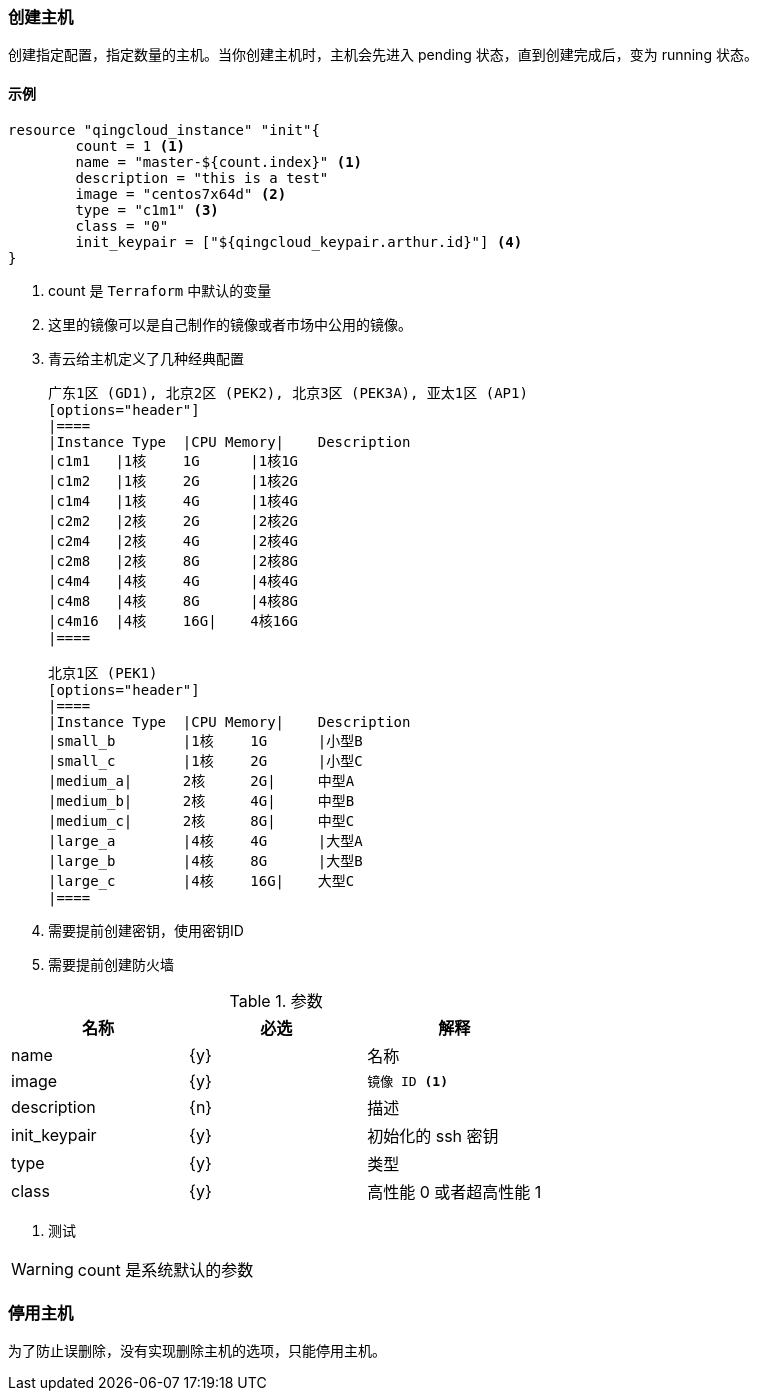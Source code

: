 === 创建主机
创建指定配置，指定数量的主机。当你创建主机时，主机会先进入 pending 状态，直到创建完成后，变为 running 状态。

==== 示例
----
resource "qingcloud_instance" "init"{
	count = 1 <1>
	name = "master-${count.index}" <1>
	description = "this is a test"
	image = "centos7x64d" <2>
	type = "c1m1" <3>
	class = "0"
	init_keypair = ["${qingcloud_keypair.arthur.id}"] <4>
}
----
<1> count 是 `Terraform` 中默认的变量
<2> 这里的镜像可以是自己制作的镜像或者市场中公用的镜像。
<3> 青云给主机定义了几种经典配置
+
----
广东1区 (GD1), 北京2区 (PEK2), 北京3区 (PEK3A), 亚太1区 (AP1)
[options="header"]
|====
|Instance Type	|CPU Memory| 	Description
|c1m1	|1核	1G	|1核1G
|c1m2	|1核	2G	|1核2G
|c1m4	|1核	4G	|1核4G
|c2m2	|2核	2G	|2核2G
|c2m4	|2核	4G	|2核4G
|c2m8	|2核	8G	|2核8G
|c4m4	|4核	4G	|4核4G
|c4m8	|4核	8G	|4核8G
|c4m16	|4核	16G|	4核16G
|====

北京1区 (PEK1)
[options="header"]
|====
|Instance Type	|CPU Memory| 	Description
|small_b	|1核	1G	|小型B
|small_c	|1核	2G	|小型C
|medium_a|	2核	2G|	中型A
|medium_b|	2核	4G|	中型B
|medium_c|	2核	8G|	中型C
|large_a	|4核	4G	|大型A
|large_b	|4核	8G	|大型B
|large_c	|4核	16G|	大型C
|====
----

<4> 需要提前创建密钥，使用密钥ID
<5> 需要提前创建防火墙


.参数
[options="header",subs=+callouts]
|====
| 名称 | 必选 |  解释
| name | {y} | 名称
| image| {y}
a|
----
镜像 ID <1>
----
| description | {n} | 描述
| init_keypair | {y} | 初始化的 ssh 密钥
| type | {y} | 类型
| class | {y} | 高性能 0 或者超高性能 1
|====
<1> 测试

[WARNING]
====
count 是系统默认的参数
====

=== 停用主机
为了防止误删除，没有实现删除主机的选项，只能停用主机。
